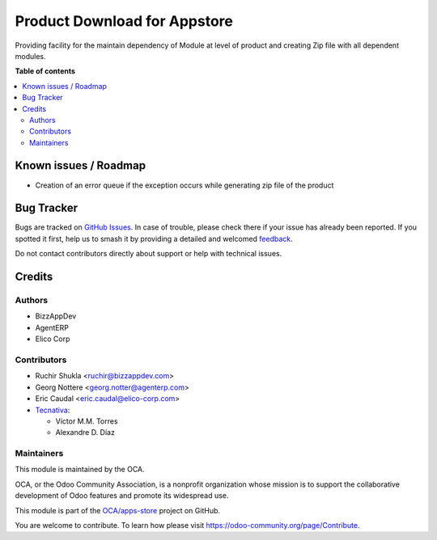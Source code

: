 =============================
Product Download for Appstore
=============================

.. 
   !!!!!!!!!!!!!!!!!!!!!!!!!!!!!!!!!!!!!!!!!!!!!!!!!!!!
   !! This file is generated by oca-gen-addon-readme !!
   !! changes will be overwritten.                   !!
   !!!!!!!!!!!!!!!!!!!!!!!!!!!!!!!!!!!!!!!!!!!!!!!!!!!!
   !! source digest: sha256:5fc0b1d2e69cf4415ac1b1cacc05bf33bf1ca657401b7ed39a4d6d20650cd334
   !!!!!!!!!!!!!!!!!!!!!!!!!!!!!!!!!!!!!!!!!!!!!!!!!!!!

.. |badge1| image:: https://img.shields.io/badge/maturity-Beta-yellow.png
    :target: https://odoo-community.org/page/development-status
    :alt: Beta
.. |badge2| image:: https://img.shields.io/badge/licence-AGPL--3-blue.png
    :target: http://www.gnu.org/licenses/agpl-3.0-standalone.html
    :alt: License: AGPL-3
.. |badge3| image:: https://img.shields.io/badge/github-OCA%2Fapps--store-lightgray.png?logo=github
    :target: https://github.com/OCA/apps-store/tree/13.0/apps_download
    :alt: OCA/apps-store
.. |badge4| image:: https://img.shields.io/badge/weblate-Translate%20me-F47D42.png
    :target: https://translation.odoo-community.org/projects/apps-store-13-0/apps-store-13-0-apps_download
    :alt: Translate me on Weblate
.. |badge5| image:: https://img.shields.io/badge/runboat-Try%20me-875A7B.png
    :target: https://runboat.odoo-community.org/builds?repo=OCA/apps-store&target_branch=13.0
    :alt: Try me on Runboat

|badge1| |badge2| |badge3| |badge4| |badge5|

Providing facility for the maintain dependency of Module at level of product
and creating Zip file with all dependent modules.

**Table of contents**

.. contents::
   :local:

Known issues / Roadmap
======================

* Creation of an error queue if the exception occurs while generating zip file of the product

Bug Tracker
===========

Bugs are tracked on `GitHub Issues <https://github.com/OCA/apps-store/issues>`_.
In case of trouble, please check there if your issue has already been reported.
If you spotted it first, help us to smash it by providing a detailed and welcomed
`feedback <https://github.com/OCA/apps-store/issues/new?body=module:%20apps_download%0Aversion:%2013.0%0A%0A**Steps%20to%20reproduce**%0A-%20...%0A%0A**Current%20behavior**%0A%0A**Expected%20behavior**>`_.

Do not contact contributors directly about support or help with technical issues.

Credits
=======

Authors
~~~~~~~

* BizzAppDev
* AgentERP
* Elico Corp

Contributors
~~~~~~~~~~~~

* Ruchir Shukla <ruchir@bizzappdev.com>
* Georg Nottere <georg.notter@agenterp.com>
* Eric Caudal <eric.caudal@elico-corp.com>
* `Tecnativa <https://www.tecnativa.com>`_:

  * Víctor M.M. Torres
  * Alexandre D. Díaz

Maintainers
~~~~~~~~~~~

This module is maintained by the OCA.

.. image:: https://odoo-community.org/logo.png
   :alt: Odoo Community Association
   :target: https://odoo-community.org

OCA, or the Odoo Community Association, is a nonprofit organization whose
mission is to support the collaborative development of Odoo features and
promote its widespread use.

This module is part of the `OCA/apps-store <https://github.com/OCA/apps-store/tree/13.0/apps_download>`_ project on GitHub.

You are welcome to contribute. To learn how please visit https://odoo-community.org/page/Contribute.
